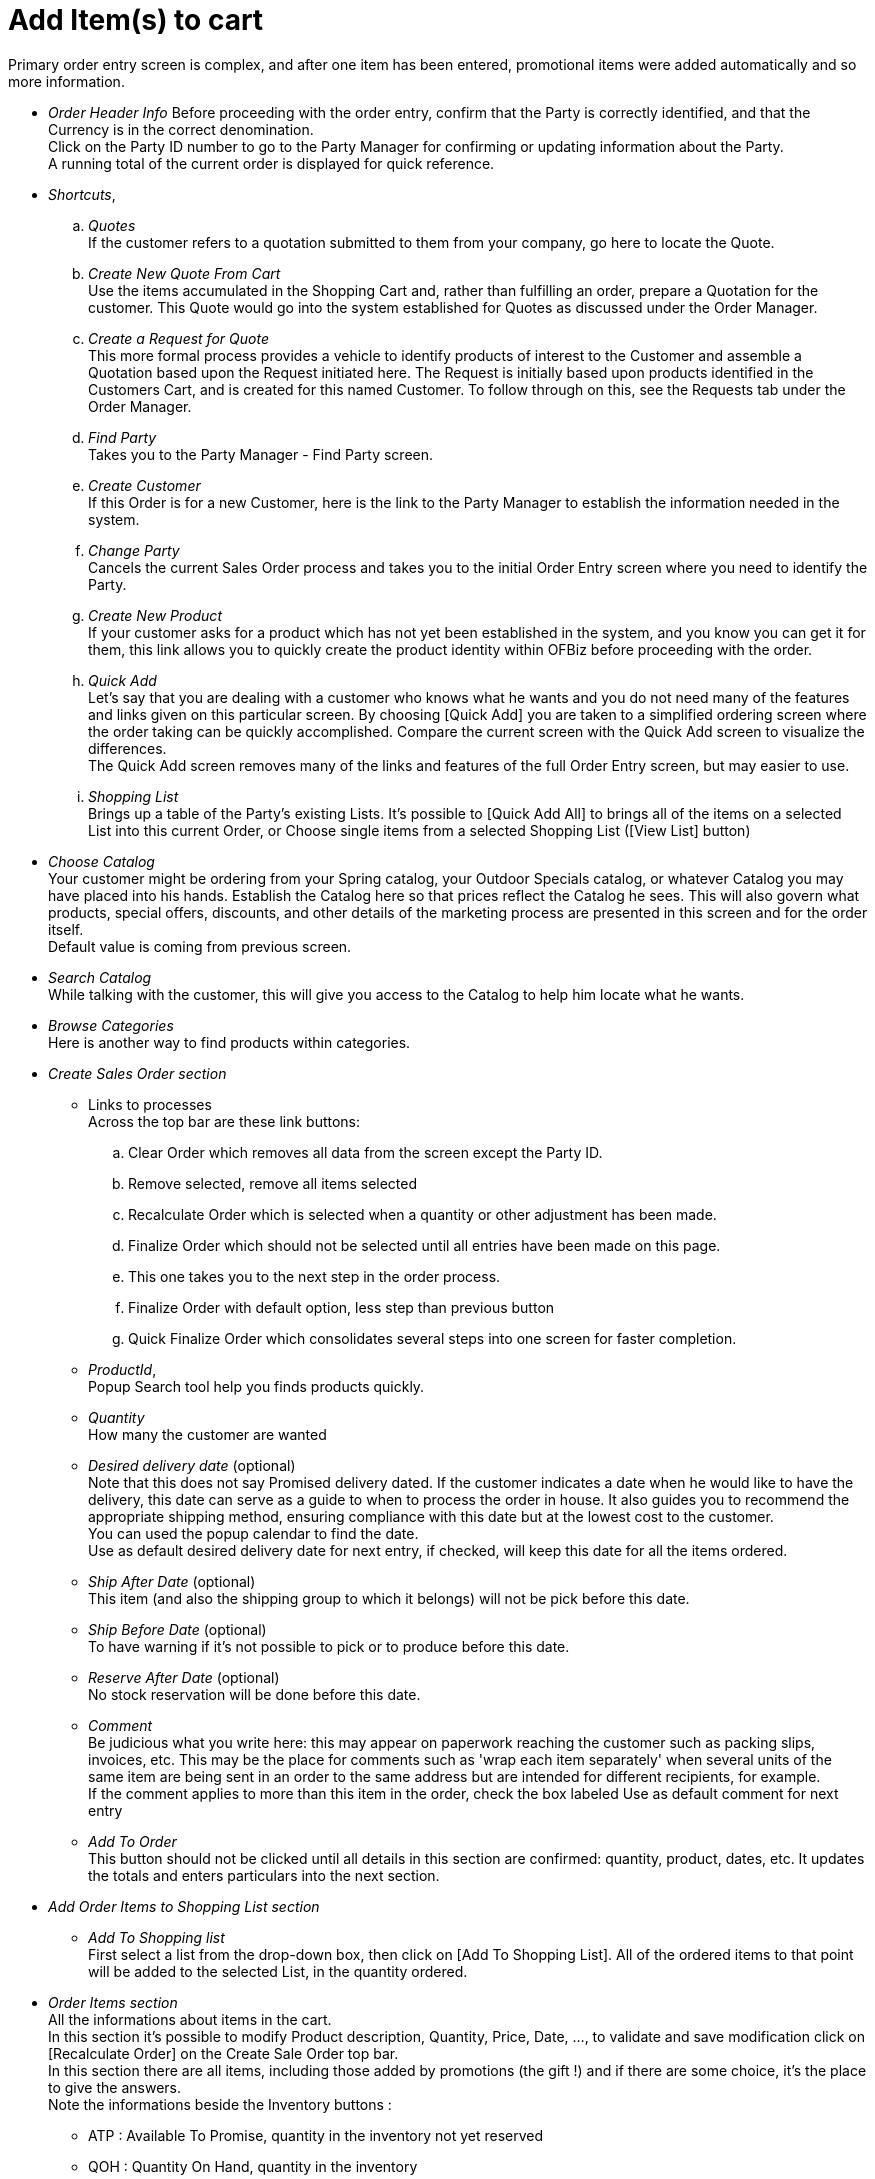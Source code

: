 ////
Licensed to the Apache Software Foundation (ASF) under one
or more contributor license agreements.  See the NOTICE file
distributed with this work for additional information
regarding copyright ownership.  The ASF licenses this file
to you under the Apache License, Version 2.0 (the
"License"); you may not use this file except in compliance
with the License.  You may obtain a copy of the License at

http://www.apache.org/licenses/LICENSE-2.0

Unless required by applicable law or agreed to in writing,
software distributed under the License is distributed on an
"AS IS" BASIS, WITHOUT WARRANTIES OR CONDITIONS OF ANY
KIND, either express or implied.  See the License for the
specific language governing permissions and limitations
under the License.
////
= Add Item(s) to cart

Primary order entry screen is complex, and after one item has been entered, promotional items were added automatically and
so more information.

* _Order Header Info_
    Before proceeding with the order entry, confirm that the Party is correctly identified, and that the Currency is in
    the correct denomination. +
    Click on the Party ID number to go to the Party Manager for confirming or updating information about the Party. +
    A running total of the current order is displayed for quick reference.
* _Shortcuts_, +
    .. _Quotes_ +
      If the customer refers to a quotation submitted to them from your company, go here to locate the Quote.
    .. _Create New Quote From Cart_ +
       Use the items accumulated in the Shopping Cart and, rather than fulfilling an order, prepare a Quotation for
       the customer. This Quote would go into the system established for Quotes as discussed under the Order Manager.
    .. _Create a Request for Quote_ +
       This more formal process provides a vehicle to identify products of interest to the Customer and assemble
       a Quotation based upon the Request initiated here. The Request is initially based upon products identified
       in the Customers Cart, and is created for this named Customer.
       To follow through on this, see the Requests tab under the Order Manager.
    .. _Find Party_ +
       Takes you to the Party Manager - Find Party screen.
    .. _Create Customer_ +
       If this Order is for a new Customer, here is the link to the Party Manager to establish the information needed
       in the system.
    .. _Change Party_ +
       Cancels the current Sales Order process and takes you to the initial Order Entry screen where you need
       to identify the Party.
    .. _Create New Product_ +
       If your customer asks for a product which has not yet been established in the system, and you know you can get it
       for them, this link allows you to quickly create the product identity within OFBiz before proceeding with the order.
    .. _Quick Add_ +
       Let's say that you are dealing with a customer who knows what he wants and you do not need many of the features
       and links given on this particular screen. By choosing [Quick Add] you are taken to a simplified ordering screen
       where the order taking can be quickly accomplished. Compare the current screen  with the Quick Add screen to visualize
       the differences. +
       The Quick Add screen removes many of the links and features of the full Order Entry screen, but may easier to use.
    .. _Shopping List_ +
       Brings up a table of the Party's existing Lists. It's possible to [Quick Add All] to brings all of the items on a
       selected List into this current Order, or Choose single items from a selected Shopping List ([View List] button)
* _Choose Catalog_ +
    Your customer might be ordering from your Spring catalog, your Outdoor Specials catalog, or whatever Catalog you may
    have placed into his hands. Establish the Catalog here so that prices reflect the Catalog he sees.
    This will also govern what products, special offers, discounts, and other details of the marketing process are
    presented in this screen and for the order itself. +
    Default value is coming from previous screen.
* _Search Catalog_ +
    While talking with the customer, this will give you access to the Catalog to help him locate what he wants.
* _Browse Categories_ +
    Here is another way to find products within categories.
* _Create Sales Order section_ +
  ** Links to processes +
       Across the top bar are these link buttons:
       .. Clear Order which removes all data from the screen except the Party ID.
       .. Remove selected, remove all items selected
       .. Recalculate Order which is selected when a quantity or other adjustment has been made.
       .. Finalize Order which should not be selected until all entries have been made on this page.
       ..   This one takes you to the next step in the order process.
       .. Finalize Order with default option, less step than previous button
       .. Quick Finalize Order which consolidates several steps into one screen for faster completion.
   ** _ProductId_, +
        Popup Search tool help you finds products quickly.
   ** _Quantity_ +
        How many the customer are wanted
   ** _Desired delivery date_ (optional) +
       Note that this does not say Promised delivery dated.
       If the customer indicates a date when he would like to have the delivery, this date can serve as a guide to when to
       process the order in house. It also guides you to recommend the appropriate shipping method, ensuring compliance
       with this date but at the lowest cost to the customer. +
       You can used the popup calendar to find the date. +
       Use as default desired delivery date for next entry, if checked, will keep this date for all the items ordered.
   ** _Ship After Date_ (optional) +
       This item (and also the shipping group to which it belongs) will not be pick before this date.
   ** _Ship Before Date_ (optional) +
       To have warning if it's not possible to pick or to produce before this date.
   ** _Reserve After Date_ (optional) +
       No stock reservation will be done before this date.
   ** _Comment_ +
       Be judicious what you write here: this may appear on paperwork reaching the customer such as packing slips, invoices,
       etc.
       This may be the place for comments such as 'wrap each item separately' when several units of the same item are being
       sent in an order to the same address but are intended for different recipients, for example. +
       If the comment applies to more than this item in the order, check the box labeled Use as default comment for next entry
   ** _Add To Order_ +
       This button should not be clicked until all details in this section are confirmed: quantity, product, dates, etc.
       It updates the totals and enters particulars into the next section.
* _Add Order Items to Shopping List section_ +
  ** _Add To Shopping list_ +
       First select a list from the drop-down box, then click on [Add To Shopping List].
       All of the ordered items to that point will be added to the selected List, in the quantity ordered.
* _Order Items section_ +
    All the informations about items in the cart. +
    In this section it's possible to modify Product description, Quantity, Price, Date, ..., to validate and save modification
    click on [Recalculate Order] on the Create Sale Order top bar. +
    In this section there are all items, including those added by promotions (the gift !) and if there are some choice, it's
    the place to give the answers. +
    Note the informations beside the Inventory buttons :
    ** ATP : Available To Promise, quantity in the inventory not yet reserved
    ** QOH : Quantity On Hand, quantity in the inventory
* _Promotion/ Coupon Codes_ +
    Enter the code number from other Promotions or Coupons and click on [Add Code]. Appropriate discounts or promotional
    consideration will be calculated into the order if the Code is currently valid.
* _Special Offers_ +
    Give some promotion which can be applied if you add some product or quantity. It's useful when you have the customer
    on phone, to propose him additional product to access for a specific promotion. +
    Click on detail for a promotion to have the detail condition and result.
* _You might also be interested in_ +
    Strictly a promotional tool, here is a selection of items which you can offer to the customer before moving past
    this screen. Simply enter the quantity and [Add to Cart] when he indicates acceptance.
* _Promotion Information_ +
    In first, this section, all those Promotions which have been applied to the order are given.
    Select [Details] to obtain more information. +
    In second part, the ordered items which made the customer eligible for a promotion are given. +
    Every item being shipped as a promotional give away is listed as well.

When all items is entered click on [Finalize Order] to give all other order conditions.
